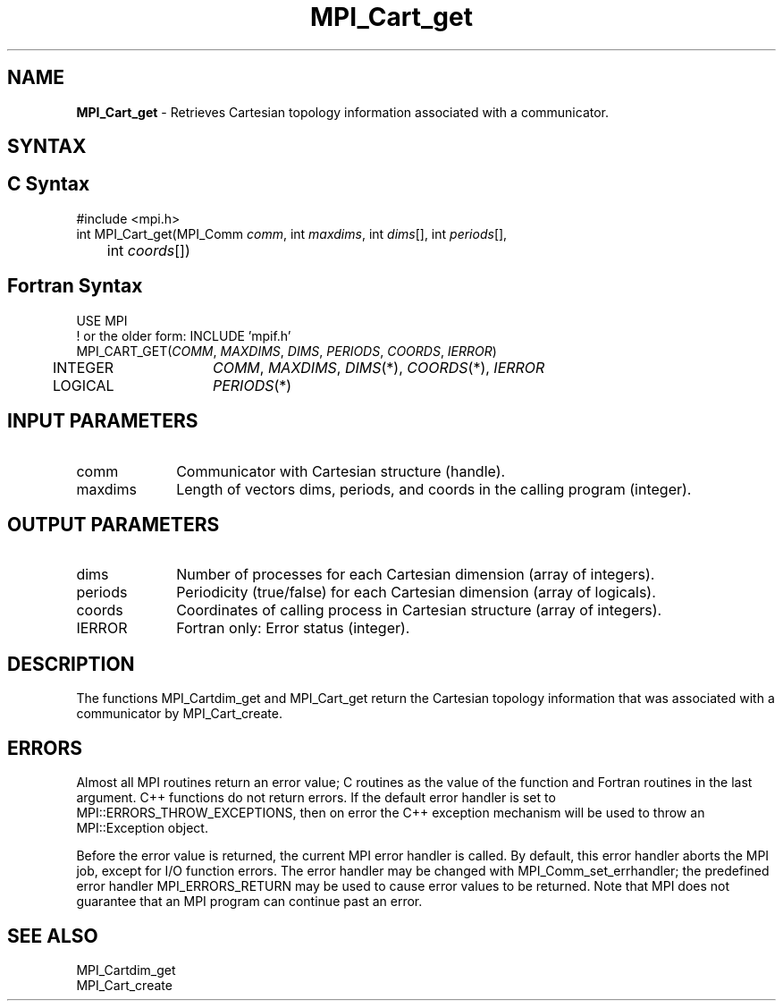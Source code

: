 .\" -*- nroff -*-
.\" Copyright 2014 Cisco Systems, Inc.  All rights reserved.
.\" Copyright 2006-2008 Sun Microsystems, Inc.
.\" Copyright (c) 1996 Thinking Machines Corporation
.\" $COPYRIGHT$
.TH MPI_Cart_get 3 "Mar 26, 2019" "4.0.1" "Open MPI"
.SH NAME
\fBMPI_Cart_get\fP \-  Retrieves Cartesian topology information associated with a communicator.

.SH SYNTAX
.ft R
.SH C Syntax
.nf
#include <mpi.h>
int MPI_Cart_get(MPI_Comm\fI comm\fP, int\fI maxdims\fP, int\fI dims\fP[], int\fI periods\fP[],
	int\fI coords\fP[])

.fi
.SH Fortran Syntax
.nf
USE MPI
! or the older form: INCLUDE 'mpif.h'
MPI_CART_GET(\fICOMM\fP, \fIMAXDIMS\fP, \fIDIMS\fP, \fIPERIODS\fP, \fICOORDS\fP, \fIIERROR\fP)
	INTEGER	\fICOMM\fP, \fIMAXDIMS\fP, \fIDIMS\fP(*), \fICOORDS\fP(*), \fIIERROR\fP
	LOGICAL	\fIPERIODS\fP(*)

.fi
.SH INPUT PARAMETERS
.ft R
.TP 1i
comm
Communicator with Cartesian structure (handle).
.TP 1i
maxdims
Length of vectors dims, periods, and coords in the calling program (integer).

.SH OUTPUT PARAMETERS
.ft R
.TP 1i
dims
Number of processes for each Cartesian dimension (array of integers).
.TP 1i
periods
Periodicity (true/false) for each Cartesian dimension (array of logicals).
.TP 1i
coords
Coordinates of calling process in Cartesian structure (array of integers).
.ft R
.TP 1i
IERROR
Fortran only: Error status (integer).

.SH DESCRIPTION
.ft R
The functions MPI_Cartdim_get and MPI_Cart_get return the Cartesian topology information that was associated with a communicator by MPI_Cart_create.

.SH ERRORS
Almost all MPI routines return an error value; C routines as the value of the function and Fortran routines in the last argument. C++ functions do not return errors. If the default error handler is set to MPI::ERRORS_THROW_EXCEPTIONS, then on error the C++ exception mechanism will be used to throw an MPI::Exception object.
.sp
Before the error value is returned, the current MPI error handler is
called. By default, this error handler aborts the MPI job, except for I/O function errors. The error handler may be changed with MPI_Comm_set_errhandler; the predefined error handler MPI_ERRORS_RETURN may be used to cause error values to be returned. Note that MPI does not guarantee that an MPI program can continue past an error.

.SH SEE ALSO
.ft R
.sp
.nf
MPI_Cartdim_get
MPI_Cart_create
